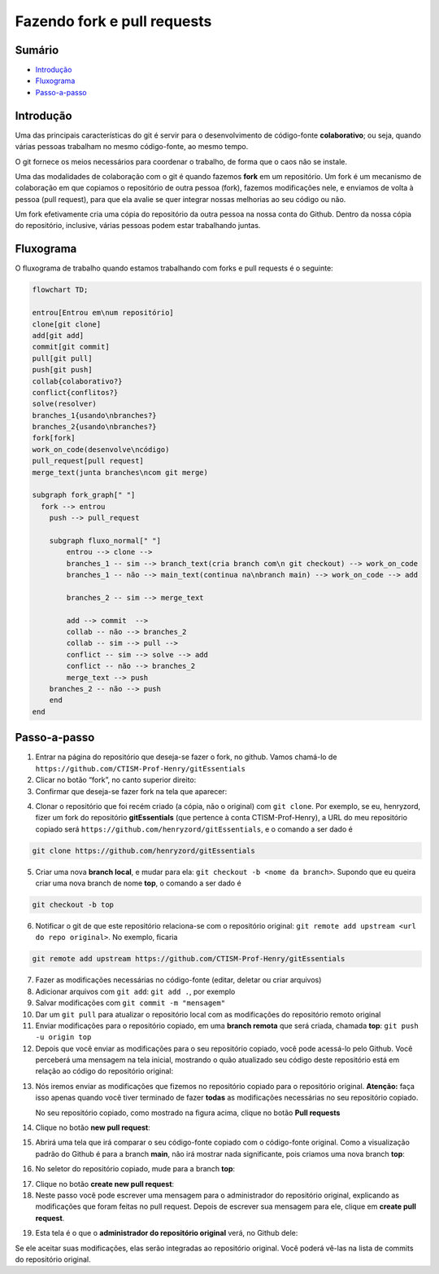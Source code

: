 Fazendo fork e pull requests
----------------------------

Sumário
~~~~~~~

-  `Introdução <#introdução>`__
-  `Fluxograma <#fluxograma>`__
-  `Passo-a-passo <#passo-a-passo>`__

Introdução
~~~~~~~~~~

Uma das principais características do git é servir para o
desenvolvimento de código-fonte **colaborativo**; ou seja, quando várias
pessoas trabalham no mesmo código-fonte, ao mesmo tempo.

O git fornece os meios necessários para coordenar o trabalho, de forma
que o caos não se instale.

Uma das modalidades de colaboração com o git é quando fazemos **fork**
em um repositório. Um fork é um mecanismo de colaboração em que copiamos
o repositório de outra pessoa (fork), fazemos modificações nele, e
enviamos de volta à pessoa (pull request), para que ela avalie se quer
integrar nossas melhorias ao seu código ou não.

Um fork efetivamente cria uma cópia do repositório da outra pessoa na
nossa conta do Github. Dentro da nossa cópia do repositório, inclusive,
várias pessoas podem estar trabalhando juntas.

Fluxograma
~~~~~~~~~~

O fluxograma de trabalho quando estamos trabalhando com forks e pull
requests é o seguinte:

.. code:: mermaid

   flowchart TD; 

   entrou[Entrou em\num repositório]
   clone[git clone]
   add[git add]
   commit[git commit]
   pull[git pull]
   push[git push]
   collab{colaborativo?}
   conflict{conflitos?}
   solve(resolver)
   branches_1{usando\nbranches?}
   branches_2{usando\nbranches?}
   fork[fork]
   work_on_code(desenvolve\ncódigo)
   pull_request[pull request]
   merge_text(junta branches\ncom git merge)

   subgraph fork_graph[" "]
     fork --> entrou
       push --> pull_request
       
       subgraph fluxo_normal[" "]
           entrou --> clone --> 
           branches_1 -- sim --> branch_text(cria branch com\n git checkout) --> work_on_code
           branches_1 -- não --> main_text(continua na\nbranch main) --> work_on_code --> add

           branches_2 -- sim --> merge_text

           add --> commit  --> 
           collab -- não --> branches_2  
           collab -- sim --> pull --> 
           conflict -- sim --> solve --> add
           conflict -- não --> branches_2
           merge_text --> push 
       branches_2 -- não --> push
       end
   end

Passo-a-passo
~~~~~~~~~~~~~

1. Entrar na página do repositório que deseja-se fazer o fork, no
   github. Vamos chamá-lo de
   ``https://github.com/CTISM-Prof-Henry/gitEssentials``
2. Clicar no botão “fork”, no canto superior direito:
3. Confirmar que deseja-se fazer fork na tela que aparecer:

|image0|

4. Clonar o repositório que foi recém criado (a cópia, não o original)
   com ``git clone``. Por exemplo, se eu, henryzord, fizer um fork do
   repositório **gitEssentials** (que pertence à conta
   CTISM-Prof-Henry), a URL do meu repositório copiado será
   ``https://github.com/henryzord/gitEssentials``, e o comando a ser
   dado é

.. code:: bash

   git clone https://github.com/henryzord/gitEssentials

5. Criar uma nova **branch local**, e mudar para ela:
   ``git checkout -b <nome da branch>``. Supondo que eu queira criar uma
   nova branch de nome **top**, o comando a ser dado é

.. code:: bash

   git checkout -b top

6. Notificar o git de que este repositório relaciona-se com o
   repositório original:
   ``git remote add upstream <url do repo original>``. No exemplo,
   ficaria

.. code:: bash

   git remote add upstream https://github.com/CTISM-Prof-Henry/gitEssentials

7.  Fazer as modificações necessárias no código-fonte (editar, deletar
    ou criar arquivos)
8.  Adicionar arquivos com ``git add``: ``git add .``, por exemplo
9.  Salvar modificações com ``git commit -m "mensagem"``
10. Dar um ``git pull`` para atualizar o repositório local com as
    modificações do repositório remoto original
11. Enviar modificações para o repositório copiado, em uma **branch
    remota** que será criada, chamada **top**:
    ``git push -u origin top``
12. Depois que você enviar as modificações para o seu repositório
    copiado, você pode acessá-lo pelo Github. Você perceberá uma
    mensagem na tela inicial, mostrando o quão atualizado seu código
    deste repositório está em relação ao código do repositório original:

|image1|

13. Nós iremos enviar as modificações que fizemos no repositório copiado
    para o repositório original. **Atenção:** faça isso apenas quando
    você tiver terminado de fazer **todas** as modificações necessárias
    no seu repositório copiado.

    No seu repositório copiado, como mostrado na figura acima, clique no
    botão **Pull requests**

14. Clique no botão **new pull request**:

15. Abrirá uma tela que irá comparar o seu código-fonte copiado com o
    código-fonte original. Como a visualização padrão do Github é para a
    branch **main**, não irá mostrar nada significante, pois criamos uma
    nova branch **top**:

|image2|

16. No seletor do repositório copiado, mude para a branch **top**:

|image3|

17. Clique no botão **create new pull request**:
18. Neste passo você pode escrever uma mensagem para o administrador do
    repositório original, explicando as modificações que foram feitas no
    pull request. Depois de escrever sua mensagem para ele, clique em
    **create pull request**.

|image4|

19. Esta tela é o que o **administrador do repositório original** verá,
    no Github dele:

|image5|

Se ele aceitar suas modificações, elas serão integradas ao repositório
original. Você poderá vê-las na lista de commits do repositório
original.

.. |image0| image:: ../imagens/fork_2.png
.. |image1| image:: ../imagens/fork_3.png
.. |image2| image:: ../imagens/fork_5.png
.. |image3| image:: ../imagens/fork_6.png
.. |image4| image:: ../imagens/fork_8.png
.. |image5| image:: ../imagens/fork_9.png
